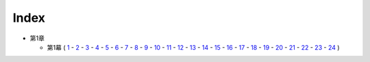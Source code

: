 Index
--------------------------------------------------------------------------------

* 第1章

  * 第1幕
    (  `1 <https://github.com/pasberth/Bellsend/blob/novel/chapter-01/act-01/2012-11-04.rst>`_
    \- `2 <https://github.com/pasberth/Bellsend/blob/novel/chapter-01/act-01/2012-12-11.rst>`_
    \- `3 <https://github.com/pasberth/Bellsend/blob/novel/chapter-01/act-01/2012-12-14.rst>`_
    \- `4 <https://github.com/pasberth/Bellsend/blob/novel/chapter-01/act-01/2012-12-15.rst>`_
    \- `5 <https://github.com/pasberth/Bellsend/blob/novel/chapter-01/act-01/2012-12-16.rst>`_
    \- `6 <https://github.com/pasberth/Bellsend/blob/novel/chapter-01/act-01/2012-12-17.rst>`_
    \- `7 <https://github.com/pasberth/Bellsend/blob/novel/chapter-01/act-01/2012-12-18.rst>`_
    \- `8 <https://github.com/pasberth/Bellsend/blob/novel/chapter-01/act-01/2013-01-12.rst>`_
    \- `9 <https://github.com/pasberth/Bellsend/blob/novel/chapter-01/act-01/2013-01-13.rst>`_
    \- `10 <https://github.com/pasberth/Bellsend/blob/novel/chapter-01/act-01/2013-01-14.rst>`_
    \- `11 <https://github.com/pasberth/Bellsend/blob/novel/chapter-01/act-01/2013-01-15.rst>`_
    \- `12 <https://github.com/pasberth/Bellsend/blob/novel/chapter-01/act-01/2013-01-16.rst>`_
    \- `13 <https://github.com/pasberth/Bellsend/blob/novel/chapter-01/act-01/2013-01-17.rst>`_
    \- `14 <https://github.com/pasberth/Bellsend/blob/novel/chapter-01/act-01/2013-01-18.rst>`_
    \- `15 <https://github.com/pasberth/Bellsend/blob/novel/chapter-01/act-01/2013-01-19.rst>`_
    \- `16 <https://github.com/pasberth/Bellsend/blob/novel/chapter-01/act-01/2013-01-20.rst>`_
    \- `17 <https://github.com/pasberth/Bellsend/blob/novel/chapter-01/act-01/2013-01-21.rst>`_
    \- `18 <https://github.com/pasberth/Bellsend/blob/novel/chapter-01/act-01/2013-01-22.rst>`_
    \- `19 <https://github.com/pasberth/Bellsend/blob/novel/chapter-01/act-01/2013-01-23.rst>`_
    \- `20 <https://github.com/pasberth/Bellsend/blob/novel/chapter-01/act-01/2013-01-24.rst>`_
    \- `21 <https://github.com/pasberth/Bellsend/blob/novel/chapter-01/act-01/2013-01-25.rst>`_
    \- `22 <https://github.com/pasberth/Bellsend/blob/novel/chapter-01/act-01/2013-01-26.rst>`_
    \- `23 <https://github.com/pasberth/Bellsend/blob/novel/chapter-01/act-01/2013-01-27.rst>`_
    \- `24 <https://github.com/pasberth/Bellsend/blob/novel/chapter-01/act-01/2013-02-10.rst>`_
    )
